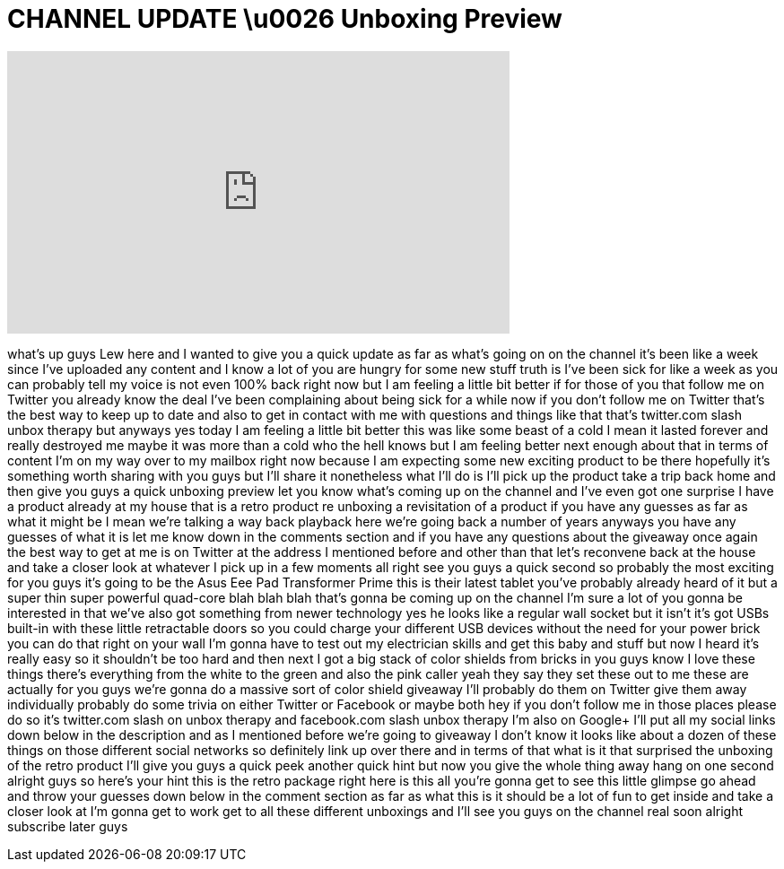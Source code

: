 = CHANNEL UPDATE \u0026 Unboxing Preview
:published_at: 2012-02-06
:hp-alt-title: CHANNEL UPDATE \u0026 Unboxing Preview
:hp-image: https://i.ytimg.com/vi/sNks8hwNvIs/maxresdefault.jpg


++++
<iframe width="560" height="315" src="https://www.youtube.com/embed/sNks8hwNvIs?rel=0" frameborder="0" allow="autoplay; encrypted-media" allowfullscreen></iframe>
++++

what's up guys Lew here and I wanted to
give you a quick update as far as what's
going on on the channel it's been like a
week since I've uploaded any content and
I know a lot of you are hungry for some
new stuff truth is I've been sick for
like a week as you can probably tell my
voice is not even 100% back right now
but I am feeling a little bit better if
for those of you that follow me on
Twitter you already know the deal I've
been complaining about being sick for a
while now if you don't follow me on
Twitter that's the best way to keep up
to date and also to get in contact with
me with questions and things like that
that's twitter.com slash unbox therapy
but anyways yes today I am feeling a
little bit better this was like some
beast of a cold I mean it lasted forever
and really destroyed me
maybe it was more than a cold who the
hell knows but I am feeling better next
enough about that in terms of content
I'm on my way over to my mailbox right
now because I am expecting some new
exciting product to be there hopefully
it's something worth sharing with you
guys but I'll share it nonetheless what
I'll do is I'll pick up the product take
a trip back home and then give you guys
a quick unboxing preview let you know
what's coming up on the channel and I've
even got one surprise I have a product
already at my house that is a retro
product re unboxing a revisitation of a
product if you have any guesses as far
as what it might be I mean we're talking
a way back playback here we're going
back a number of years anyways you have
any guesses of what it is let me know
down in the comments section and if you
have any questions about the giveaway
once again the best way to get at me is
on Twitter at the address I mentioned
before and other than that let's
reconvene back at the house and take a
closer look at whatever I pick up in a
few moments all right see you guys a
quick second so probably the most
exciting for you guys it's going to be
the Asus Eee Pad Transformer Prime this
is their latest tablet you've probably
already heard of it but a super thin
super powerful quad-core blah blah blah
that's gonna be coming up on the channel
I'm sure a lot of you gonna be
interested in that we've also got
something from newer technology yes he
looks like a regular wall socket but it
isn't
it's got USBs built-in with these little
retractable doors so you could charge
your different USB devices without the
need for your power brick you can do
that right on your wall I'm gonna have
to test out my electrician skills and
get this baby and stuff but now I heard
it's really easy so it shouldn't be too
hard and then next I got a big stack of
color shields from bricks in you guys
know I love these things there's
everything from the white to the green
and also the pink caller yeah they say
they set these out to me these are
actually for you guys we're gonna do a
massive sort of color shield giveaway
I'll probably do them on Twitter give
them away individually probably do some
trivia on either Twitter or Facebook or
maybe both hey if you don't follow me in
those places please do so it's
twitter.com slash on unbox therapy and
facebook.com slash unbox therapy I'm
also on Google+ I'll put all my social
links down below in the description and
as I mentioned before we're going to
giveaway I don't know it looks like
about a dozen of these things on those
different social networks so definitely
link up over there and in terms of that
what is it that surprised the unboxing
of the retro product I'll give you guys
a quick peek another quick hint but now
you give the whole thing away hang on
one second alright guys so here's your
hint this is the retro package right
here is this all you're gonna get to see
this little glimpse go ahead and throw
your guesses down below in the comment
section as far as what this is it should
be a lot of fun to get inside and take a
closer look at I'm gonna get to work get
to all these different unboxings and
I'll see you guys on the channel real
soon alright subscribe later guys